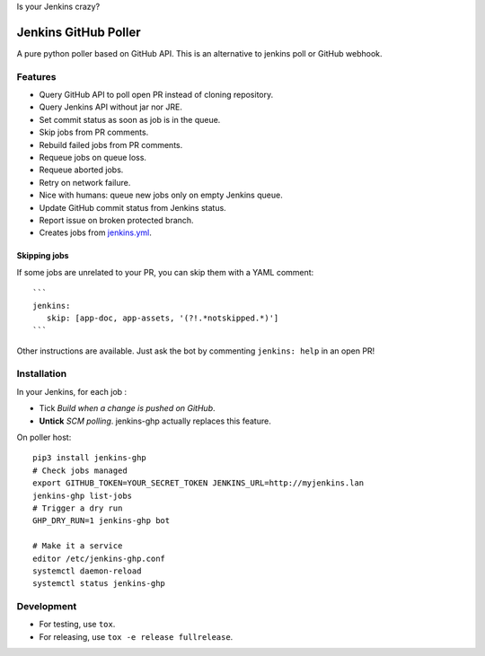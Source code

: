 Is your Jenkins crazy?

| |crazy|

#######################
 Jenkins GitHub Poller
#######################

| |PyPI| |CI| |Code Climate| |Requires.io|

A pure python poller based on GitHub API. This is an alternative to jenkins
poll or GitHub webhook.


Features
========

- Query GitHub API to poll open PR instead of cloning repository.
- Query Jenkins API without jar nor JRE.
- Set commit status as soon as job is in the queue.
- Skip jobs from PR comments.
- Rebuild failed jobs from PR comments.
- Requeue jobs on queue loss.
- Requeue aborted jobs.
- Retry on network failure.
- Nice with humans: queue new jobs only on empty Jenkins queue.
- Update GitHub commit status from Jenkins status.
- Report issue on broken protected branch.
- Creates jobs from `jenkins.yml <https://github.com/novafloss/jenkins-yml>`_.


Skipping jobs
-------------

If some jobs are unrelated to your PR, you can skip them with a YAML comment:

::

   ```
   jenkins:
      skip: [app-doc, app-assets, '(?!.*notskipped.*)']
   ```

Other instructions are available. Just ask the bot by commenting ``jenkins:
help`` in an open PR!


Installation
============

In your Jenkins, for each job :

- Tick *Build when a change is pushed on GitHub*.
- **Untick** *SCM polling*. jenkins-ghp actually replaces this feature.


On poller host:

::

   pip3 install jenkins-ghp
   # Check jobs managed
   export GITHUB_TOKEN=YOUR_SECRET_TOKEN JENKINS_URL=http://myjenkins.lan
   jenkins-ghp list-jobs
   # Trigger a dry run
   GHP_DRY_RUN=1 jenkins-ghp bot

   # Make it a service
   editor /etc/jenkins-ghp.conf
   systemctl daemon-reload
   systemctl status jenkins-ghp


Development
===========

- For testing, use ``tox``.
- For releasing, use ``tox -e release fullrelease``.


.. |CI| image:: https://circleci.com/gh/novafloss/jenkins-github-poller.svg?style=shield
   :target: https://circleci.com/gh/novafloss/jenkins-github-poller
   :alt: CI Status

.. |Code Climate| image:: https://img.shields.io/codeclimate/github/novafloss/jenkins-github-poller.svg
   :target: https://codeclimate.com/github/novafloss/jenkins-github-poller
   :alt: Code climate

.. |crazy| image:: https://github.com/novafloss/jenkins-github-poller/raw/master/crazy-cat.gif
   :alt: Crazy cat

.. |PyPI| image:: https://img.shields.io/pypi/v/jenkins-ghp.svg
   :target: https://pypi.python.org/pypi/jenkins-ghp
   :alt: Version on PyPI

.. |Requires.io| image:: https://img.shields.io/requires/github/novafloss/jenkins-github-poller.svg
   :target: https://requires.io/github/novafloss/jenkins-github-poller/requirements/
   :alt: Requirements status
